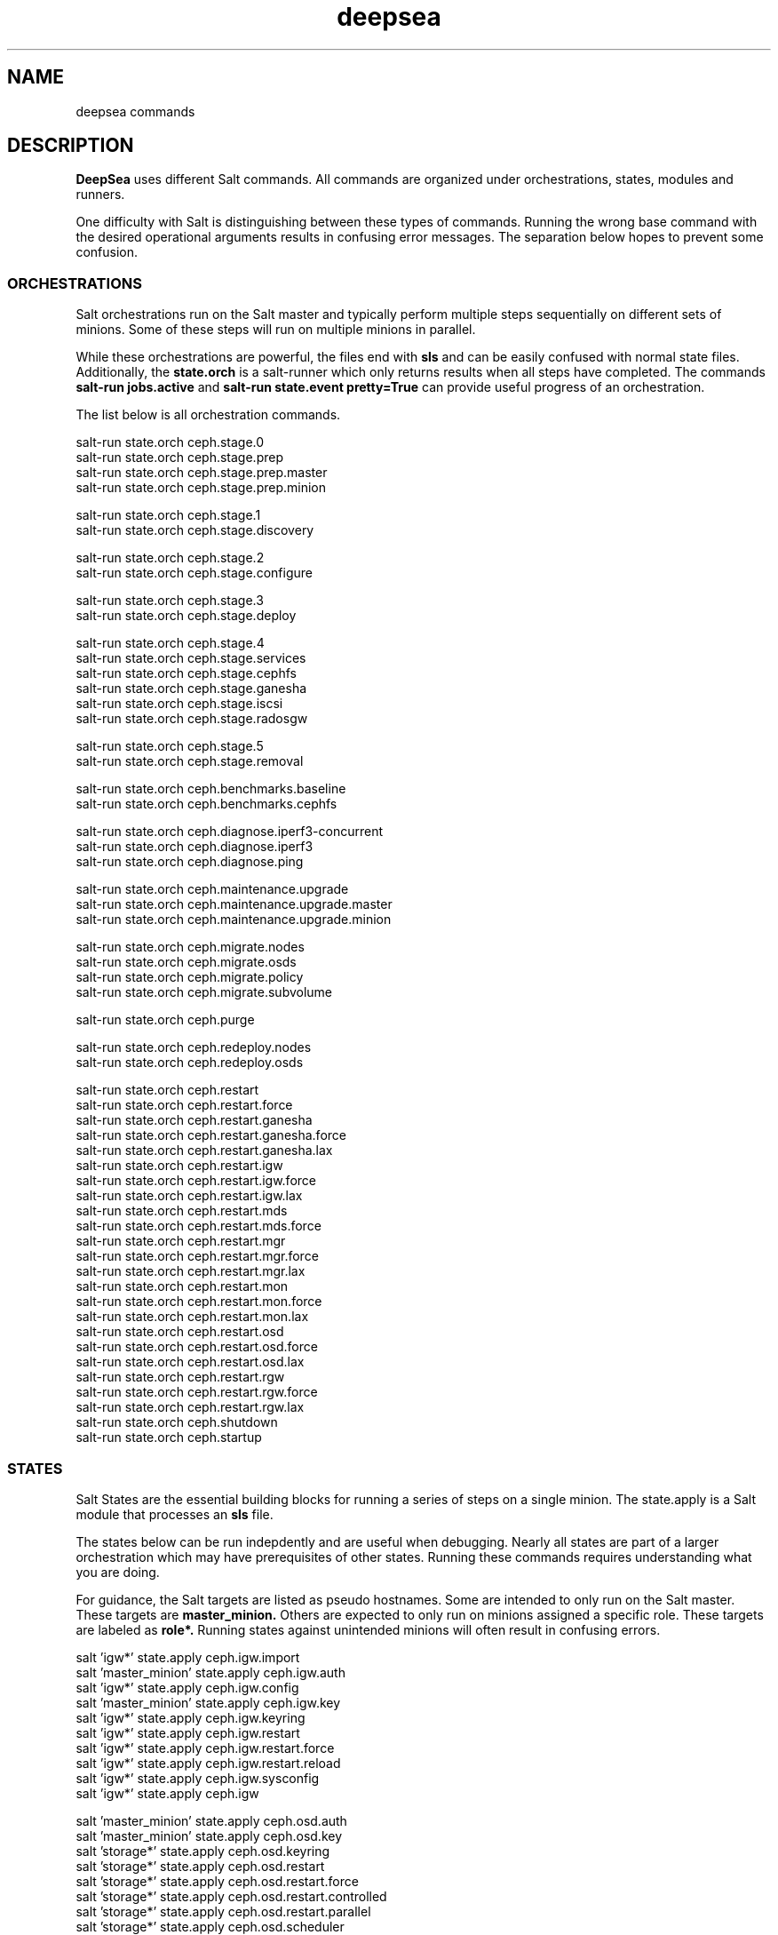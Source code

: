 .TH deepsea commands 7
.SH NAME
deepsea commands
.SH DESCRIPTION
.B DeepSea
uses different Salt commands.  All commands are organized under orchestrations, states, modules and runners.
.PP
One difficulty with Salt is distinguishing between these types of commands.  Running the wrong base command with the desired operational arguments results in confusing error messages.  The separation below hopes to prevent some confusion.

.SS ORCHESTRATIONS
Salt orchestrations run on the Salt master and typically perform multiple steps sequentially on different sets of minions.  Some of these steps will run on multiple minions in parallel.
.PP
While these orchestrations are powerful, the files end with
.BR sls
and can be easily confused with normal state files.  Additionally, the
.BR state.orch
is a salt-runner which only returns results when all steps have completed.  The commands
.BR salt-run
.BR jobs.active
and
.BR salt-run
.BR state.event
.BR pretty=True
can provide useful progress of an orchestration.
.PP
The list below is all orchestration commands.
.PP
salt-run state.orch ceph.stage.0
.RS
.RE
salt-run state.orch ceph.stage.prep
.RS
.RE
salt-run state.orch ceph.stage.prep.master
.RS
.RE
salt-run state.orch ceph.stage.prep.minion
.PP
salt-run state.orch ceph.stage.1
.RS
.RE
salt-run state.orch ceph.stage.discovery
.PP
salt-run state.orch ceph.stage.2
.RS
.RE
salt-run state.orch ceph.stage.configure
.PP
salt-run state.orch ceph.stage.3
.RS
.RE
salt-run state.orch ceph.stage.deploy
.PP
salt-run state.orch ceph.stage.4
.RS
.RE
salt-run state.orch ceph.stage.services
.RS
.RE
salt-run state.orch ceph.stage.cephfs
.RS
.RE
salt-run state.orch ceph.stage.ganesha
.RS
.RE
salt-run state.orch ceph.stage.iscsi
.RS
.RE
salt-run state.orch ceph.stage.radosgw
.PP
salt-run state.orch ceph.stage.5
.RS
.RE
salt-run state.orch ceph.stage.removal
.PP
salt-run state.orch ceph.benchmarks.baseline
.RS
.RE
salt-run state.orch ceph.benchmarks.cephfs
.PP
salt-run state.orch ceph.diagnose.iperf3-concurrent
.RS
.RE
salt-run state.orch ceph.diagnose.iperf3
.RS
.RE
salt-run state.orch ceph.diagnose.ping
.PP
salt-run state.orch ceph.maintenance.upgrade
.RS
.RE
salt-run state.orch ceph.maintenance.upgrade.master
.RS
.RE
salt-run state.orch ceph.maintenance.upgrade.minion
.PP
salt-run state.orch ceph.migrate.nodes
.RS
.RE
salt-run state.orch ceph.migrate.osds
.RS
.RE
salt-run state.orch ceph.migrate.policy
.RS
.RE
salt-run state.orch ceph.migrate.subvolume
.PP
salt-run state.orch ceph.purge
.PP
salt-run state.orch ceph.redeploy.nodes
.RS
.RE
salt-run state.orch ceph.redeploy.osds
.PP
salt-run state.orch ceph.restart
.RS
.RE
salt-run state.orch ceph.restart.force
.RS
.RE
salt-run state.orch ceph.restart.ganesha
.RS
.RE
salt-run state.orch ceph.restart.ganesha.force
.RS
.RE
salt-run state.orch ceph.restart.ganesha.lax
.RS
.RE
salt-run state.orch ceph.restart.igw
.RS
.RE
salt-run state.orch ceph.restart.igw.force
.RS
.RE
salt-run state.orch ceph.restart.igw.lax
.RS
.RE
salt-run state.orch ceph.restart.mds
.RS
.RE
salt-run state.orch ceph.restart.mds.force
.RS
.RE
salt-run state.orch ceph.restart.mgr
.RS
.RE
salt-run state.orch ceph.restart.mgr.force
.RS
.RE
salt-run state.orch ceph.restart.mgr.lax
.RS
.RE
salt-run state.orch ceph.restart.mon
.RS
.RE
salt-run state.orch ceph.restart.mon.force
.RS
.RE
salt-run state.orch ceph.restart.mon.lax
.RS
.RE
salt-run state.orch ceph.restart.osd
.RS
.RE
salt-run state.orch ceph.restart.osd.force
.RS
.RE
salt-run state.orch ceph.restart.osd.lax
.RS
.RE
salt-run state.orch ceph.restart.rgw
.RS
.RE
salt-run state.orch ceph.restart.rgw.force
.RS
.RE
salt-run state.orch ceph.restart.rgw.lax
.RS
.RE
salt-run state.orch ceph.shutdown
.RS
.RE
salt-run state.orch ceph.startup
.PP
.SS STATES
Salt States are the essential building blocks for running a series of steps on a single minion.  The state.apply is a Salt module that processes an
.BR sls
file.
.PP
The states below can be run indepdently and are useful when debugging.  Nearly all states are part of a larger orchestration which may have prerequisites of other states.  Running these commands requires understanding what you are doing.
.PP
For guidance, the Salt targets are listed as pseudo hostnames.  Some are intended to only run on the Salt master.  These targets are
.BR master_minion.
Others are expected to only run on minions assigned a specific role.  These targets are labeled as
.BI role*.
Running states against unintended minions will often result in confusing errors.
.PP
salt 'igw*' state.apply ceph.igw.import
.RS
.RE
salt 'master_minion' state.apply ceph.igw.auth
.RS
.RE
salt 'igw*' state.apply ceph.igw.config
.RS
.RE
salt 'master_minion' state.apply ceph.igw.key
.RS
.RE
salt 'igw*' state.apply ceph.igw.keyring
.RS
.RE
salt 'igw*' state.apply ceph.igw.restart
.RS
.RE
salt 'igw*' state.apply ceph.igw.restart.force
.RS
.RE
salt 'igw*' state.apply ceph.igw.restart.reload
.RS
.RE
salt 'igw*' state.apply ceph.igw.sysconfig
.RS
.RE
salt 'igw*' state.apply ceph.igw
.PP
salt 'master_minion' state.apply ceph.osd.auth
.RS
.RE
salt 'master_minion' state.apply ceph.osd.key
.RS
.RE
salt 'storage*' state.apply ceph.osd.keyring
.RS
.RE
salt 'storage*' state.apply ceph.osd.restart
.RS
.RE
salt 'storage*' state.apply ceph.osd.restart.force
.RS
.RE
salt 'storage*' state.apply ceph.osd.restart.controlled
.RS
.RE
salt 'storage*' state.apply ceph.osd.restart.parallel
.RS
.RE
salt 'storage*' state.apply ceph.osd.scheduler
.RS
.RE
salt 'storage*' state.apply ceph.osd
.PP
salt 'storage*' state.apply ceph.packages.common
.RS
.RE
salt '*' state.apply ceph.packages
.PP
salt 'master_minion' state.apply ceph.pool
.PP
salt 'master_minion' state.apply ceph.rgw.auth
.RS
.RE
salt 'rgw*' state.apply ceph.rgw.buckets
.RS
.RE
salt 'rgw*' state.apply ceph.rgw.key
.RS
.RE
salt 'rgw*' state.apply ceph.rgw.keyring
.RS
.RE
salt 'rgw*' state.apply ceph.rgw.restart
.RS
.RE
salt 'rgw*' state.apply ceph.rgw.restart.controlled
.RS
.RE
salt 'rgw*' state.apply ceph.rgw.restart.force
.RS
.RE
salt 'rgw*' state.apply ceph.rgw.users
.RS
.RE
salt 'rgw*' state.apply ceph.rgw
.PP
salt '*' state.apply ceph.time.ntp
.RS
.RE
salt '*' state.apply ceph.time
.PP
salt '*' state.apply ceph.updates.kernel
.RS
.RE
salt 'master_minion' state.apply ceph.updates.master
.RS
.RE
salt '*' state.apply ceph.updates.regular
.RS
.RE
salt '*' state.apply ceph.updates.restart
.RS
.RE
salt '*' state.apply ceph.updates.salt
.RS
.RE
salt '*' state.apply ceph.updates
.PP
.RS
.RE
salt 'master_minion' state.apply ceph.configuration.check
.RS
.RE
salt '*' state.apply ceph.configuration
.PP
.RS
.RE
salt 'master_minion' state.apply ceph.wait.1hour.until.OK
.RS
.RE
salt 'master_minion' state.apply ceph.wait.2hours.until.OK
.RS
.RE
salt 'master_minion' state.apply ceph.wait.4hours.until.OK
.RS
.RE
salt 'master_minion' state.apply ceph.wait.until.OK
.RS
.RE
salt 'master_minion' state.apply ceph.wait
.PP
.RS
.RE
salt 'master_minion' state.apply ceph.admin.key
.RS
.RE
salt '*' state.apply ceph.admin
.PP
salt 'master_minion' state.apply ceph.ganesha.auth
.RS
.RE
salt 'master_minion' state.apply ceph.ganesha.config
.RS
.RE
salt 'ganesha*' state.apply ceph.ganesha.configure
.RS
.RE
salt 'ganesha*' state.apply ceph.ganesha.install
.RS
.RE
salt 'master_minion' state.apply ceph.ganesha.key
.RS
.RE
salt 'ganesha*' state.apply ceph.ganesha.keyring
.RS
.RE
salt 'ganesha*' state.apply ceph.ganesha.restart
.RS
.RE
salt 'ganesha*' state.apply ceph.ganesha.restart.controlled
.RS
.RE
salt 'ganesha*' state.apply ceph.ganesha.restart.force
.RS
.RE
salt 'ganesha*' state.apply ceph.ganesha.service
.RS
.RE
salt 'ganesha*' state.apply ceph.ganesha
.PP
salt 'master_minion' state.apply ceph.maintenance.noout
.PP
salt 'master_minion' state.apply ceph.mds.auth
.RS
.RE
salt 'master_minion' state.apply ceph.mds.key
.RS
.RE
salt 'mds*' state.apply ceph.mds.keyring
.RS
.RE
salt 'mds*' state.apply ceph.mds.pools
.RS
.RE
salt 'mds*' state.apply ceph.mds.restart
.RS
.RE
salt 'mds*' state.apply ceph.mds.restart.controlled
.RS
.RE
salt 'mds*' state.apply ceph.mds.restart.force
.RS
.RE
salt 'mds*' state.apply ceph.mds
.PP
.RS
.RE
salt 'master_minion' state.apply ceph.mgr.auth
.RS
.RE
salt 'master_minion' state.apply ceph.mgr.key
.RS
.RE
salt 'mgr*' state.apply ceph.mgr.keyring
.RS
.RE
salt 'mgr*' state.apply ceph.mgr.restart
.RS
.RE
salt 'mgr*' state.apply ceph.mgr
.PP
salt 'mgr*' state.apply ceph.mines
.PP
.RS
.RE
salt 'master_minion' state.apply ceph.mon.key
.RS
.RE
salt 'mon*' state.apply ceph.mon.restart
.RS
.RE
salt 'mon*' state.apply ceph.mon.restart.controlled
.RS
.RE
salt 'mon*' state.apply ceph.mon.restart.force
.RS
.RE
salt 'mon*' state.apply ceph.mon
.PP
.RS
.RE
salt 'master_minion' state.apply ceph.monitoring
.PP
.RS
.RE
salt 'master_minion' state.apply ceph.noout.set
.RS
.RE
salt 'master_minion' state.apply ceph.noout.unset
.PP
.RS
.RE
salt '*' state.apply ceph.processes
.PP
.RS
.RE
salt '*' state.apply ceph.refresh
.PP
.RS
.RE
salt 'master_minion' state.apply ceph.remove.ganesha
.RS
.RE
salt 'master_minion' state.apply ceph.remove.igw.auth
.RS
.RE
salt 'master_minion' state.apply ceph.remove.mds
.RS
.RE
salt 'master_minion' state.apply ceph.remove.mon
.RS
.RE
salt 'master_minion' state.apply ceph.remove.rgw
.RS
.RE
salt 'master_minion' state.apply ceph.remove.storage.drain
.RS
.RE
salt 'master_minion' state.apply ceph.remove.storage
.PP
.RS
.RE
salt '*' state.apply ceph.repo
.PP
.RS
.RE
salt '*' state.apply ceph.rescind.admin
.RS
.RE
salt '*' state.apply ceph.rescind.client-cephfs
.RS
.RE
salt '*' state.apply ceph.rescind.client-iscsi
.RS
.RE
salt '*' state.apply ceph.rescind.client-nfs
.RS
.RE
salt '*' state.apply ceph.rescind.client-radosgw
.RS
.RE
salt '*' state.apply ceph.rescind.benchmark-rbd
.RS
.RE
salt '*' state.apply ceph.rescind.ganesha
.RS
.RE
salt '*' state.apply ceph.rescind.igw.keyring
.RS
.RE
salt '*' state.apply ceph.rescind.igw.lrbd
.RS
.RE
salt '*' state.apply ceph.rescind.igw.sysconfig
.RS
.RE
salt '*' state.apply ceph.rescind.igw
.RS
.RE
salt '*' state.apply ceph.rescind.master
.RS
.RE
salt '*' state.apply ceph.rescind.mds.keyring
.RS
.RE
salt '*' state.apply ceph.rescind.mds
.RS
.RE
salt '*' state.apply ceph.rescind.mgr.keyring
.RS
.RE
salt '*' state.apply ceph.rescind.mgr
.RS
.RE
salt '*' state.apply ceph.rescind.mon
.RS
.RE
salt '*' state.apply ceph.rescind.rgw.keyring
.RS
.RE
salt '*' state.apply ceph.rescind.rgw
.RS
.RE
salt '*' state.apply ceph.rescind.storage.keyring
.RS
.RE
salt '*' state.apply ceph.rescind.storage.terminate
.RS
.RE
salt '*' state.apply ceph.rescind.storage
.RS
.RE
salt '*' state.apply ceph.rescind
.PP
salt 'master_minion' state.apply ceph.reset
.PP
salt 'master_minion' state.apply ceph.salt-api
.PP
salt -I roles:ganesha state.apply ceph.start.ganesha
.RS
.RE
salt -I roles:igw state.apply ceph.start.igw
.RS
.RE
salt -I roles:mds state.apply ceph.start.mds
.RS
.RE
salt -I roles:mgr state.apply ceph.start.mgr
.RS
.RE
salt -I roles:mon state.apply ceph.start.mon
.RS
.RE
salt -I roles:rgw state.apply ceph.start.rgw
.RS
.RE
salt -I roles:storage state.apply ceph.start.storage
.RS
.RE
.PP
salt -I roles:ganesha state.apply ceph.terminate.ganesha
.RS
.RE
salt -I roles:igw state.apply ceph.terminate.igw
.RS
.RE
salt -I roles:mds state.apply ceph.terminate.mds
.RS
.RE
salt -I roles:mgr state.apply ceph.terminate.mgr
.RS
.RE
salt -I roles:mon state.apply ceph.terminate.mon
.RS
.RE
salt -I roles:rgw state.apply ceph.terminate.rgw
.RS
.RE
salt -I roles:storage state.apply ceph.terminate.storage
.RS
.RE
.PP
salt '*' state.apply ceph.repo
.PP
salt '*' state.apply ceph.sync
.PP
salt '*' state.apply ceph.upgrade
.PP
salt 'master_minion' state.apply ceph.warning.noout
.PP
salt 'master_minion*' state.apply ceph.warning
.PP
.SS MODULES
Salt execution modules have different uses.  Some rely on the side effect of executing multiple steps that have complex conditionals not suitable for an sls file.  Others perform queries and return structured output.
.PP
One distinction with modules is that these run on a minion.  As a result, the scope of pillar data is restricted to the minion itself.
.PP
Like states, the Salt targets are listed as pseudo hostnames.
The
.BR master_minion
target is intended to only run on the Salt master.
Targets labeled as
.BI role*
are expected to only run on minions with that role.
.PP
salt '*' advise.reboot
.RS
.RE
salt '*' advise.generic
.PP
salt '*' cephdisks.list
.PP
salt 'master_minion' cephimages.list
.PP
salt '*' cephprocesses.check
.RS
.RE
salt '*' cephprocesses.need_restart
.RS
.RE
salt '*' cephprocesses.wait
.PP
salt '*' fs.btrfs_get_mountpoints_of_subvol subvol='@/var/lib/ceph'
.RS
.RE
salt '*' fs.btrfs_get_default_subvol path='/var/lib/ceph'
.RS
.RE
salt '*' fs.btrfs_subvol_exists subvol='@/var/lib/ceph'
.RS
.RE
salt '*' fs.btrfs_create_subvol subvol='@/var/lib/ceph'
.RS
.RE
salt '*' fs.btrfs_mount_subvol subvol='@/var/lib/ceph'
.RS 32
path='/var/lib/ceph'
.RE
.RS
.RE
salt '*' fs.get_attrs path='/var/lib/ceph'
.RS
.RE
salt '*' fs.add_attrs path='/var/lib/ceph' attrs='C'
.RS 32
[rec=True|False] [omit='/var/lib/ceph/osd']
.RE
.RS
.RE
salt '*' fs.remove_attrs path='/var/lib/ceph' attrs='C'
.RS 32
[rec=True|False] [omit='/var/lib/ceph/osd']
.RE
.RS
.RE
salt '*' fs.set_attrs path='/var/lib/ceph' attrs='C'
.RS 32
[rec=True|False] [omit='/var/lib/ceph/osd']
.RE
.RS
.RE
salt '*' fs.get_mountpoint_opts mountpoint='/var/lib/ceph'
.RS
.RE
salt '*' fs.get_mountpoint path='/var/lib/ceph'
.RS
.RE
salt '*' fs.get_mount_info path='/var/lib/ceph'
.RS
.RE
salt '*' fs.get_uuid dev_path='/dev/sda1'
.RS
.RE
salt '*' fs.get_device_info mountpoint='/'
.RS
.RE
salt '*' fs.instantiate_btrfs_subvolume subvol='@/var/lib/ceph'
.RS 32
path='/var/lib/ceph'
.RE
.RS
.RE
salt '*' fs.migrate_path_to_btrfs_subvolume subvol='@/var/lib/ceph'
.RS 32
path='/var/lib/ceph'
.RE
.RS
.RE
salt '*' fs.inspect_path path='/var/lib/ceph'
.PP
salt 'ganehsa*' ganesha.configurations
.RS
.RE
salt 'ganesha*' ganesha.get_exports_info
.PP
salt '*' kernel.replace
.PP
salt 'master_minion' keyring.file
.RS
.RE
salt 'master_minion' keyring.secret
.PP
salt 'master_minion' mon.list
.PP
salt '*' multi.ping
.RS
.RE
salt '*' multi.ping_cmd
.PP
salt 'storage*' osd.paths
.RS
.RE
salt 'storage*' osd.devices
.RS
.RE
salt 'storage*' osd.pairs
.RS
.RE
salt 'storage*' osd.configured
.RS
.RE
salt 'storage*' osd.list
.RS
.RE
salt 'storage*' osd.rescinded
.RS
.RE
salt 'storage*' osd.ids
.RS
.RE
salt 'storage*' osd.zero_weight
.RS
.RE
salt 'storage*' osd.restore_weight
.RS
.RE
salt 'storage*' osd.readlink
.RS
.RE
salt 'storage*' osd.partition
.RS
.RE
salt 'storage*' osd.split_partition
.RS
.RE
salt 'storage*' osd.remove
.RS
.RE
salt 'storage*' osd.is_empty
.RS
.RE
salt 'storage*' osd.terminate
.RS
.RE
salt 'storage*' osd.unmount
.RS
.RE
salt 'storage*' osd.wipe
.RS
.RE
salt 'storage*' osd.destroy
.RS
.RE
salt 'storage*' osd.is_partitioned
.RS
.RE
salt 'storage*' osd.deploy
.RS
.RE
salt 'storage*' osd.redeploy
.RS
.RE
salt 'storage*' osd.is_prepared
.RS
.RE
salt 'storage*' osd.prepare
.RS
.RE
salt 'storage*' osd.is_activated
.RS
.RE
salt 'storage*' osd.activate
.RS
.RE
salt 'storage*' osd.detect
.RS
.RE
salt 'storage*' osd.is_incorrect
.RS
.RE
salt 'storage*' osd.partitions
.RS
.RE
salt 'storage*' osd.report
.PP
salt '*' packagemanager.up
.RS
.RE
salt '*' packagemanager.dup
.RS
.RE
salt '*' packagemanager.patch
.RS
.RE
salt '*' packagemanager.migrate
.PP
salt '*' proposal.generate
.RS
.RE
salt '*' proposal.test
.PP
salt 'master_minion' purge.configuration
.RS
.RE
salt 'master_minion' purge.roles
.RS
.RE
salt 'master_minion' purge.proposals
.RS
.RE
salt 'master_minion' purge.default
.PP
salt '*' retry.cmd
.RS
.RE
salt '*' retry.pkill
.PP
salt 'rgw*' rgw.configuration
.RS
.RE
salt 'rgw*' rgw.configurations
.RS
.RE
salt 'rgw*' rgw.users
.RS
.RE
salt 'rgw*' rgw.add_users
.RS
.RE
salt 'rgw*' rgw.create_buckets
.RS
.RE
salt 'rgw*' rgw.access_key
.RS
.RE
salt 'rgw*' rgw.secret_key
.PP
salt 'master_minion' wait.out
.RS
.RE
salt 'master_minion' wait.until
.PP
salt '*' zypper_locks.py

.SS RUNNERS
Salt runners have different uses as well.  Some can be utilities with user friendly output.  Others serve as conditionals inside of orchestrations. Lastly, some execute complex operations on the Salt master that are difficult to express in an orchestration.
.PP
Since runners execute in the context of the Salt master, these environments have access to all pillar data for all minions.  However, file operations are restricted to the Salt master user such as
.BR salt.
.PP
All runners have a help function that lists the commands available with a brief description and example use. For example,
.PP
salt-run advise.help
.PP
The full list of commands is below:
.PP
salt-run advise.salt_run
.RS
.RE
salt-run advise.salt_upgrade
.RS
.RE
salt-run advise.networks
.PP
salt-run benchmark.baseline
.RS
.RE
salt-run benchmark.rbd
.RS
.RE
salt-run benchmark.cephfs
.PP
salt-run cephprocesses.check [results=True|False]
.RS
.RE
salt-run cephprocesses.mon
.RS
.RE
salt-run cephprocesses.wait
.PP
salt-run disengage.safety
.RS
.RE
salt-run disengage.check
.PP
salt-run filequeue.queues
.RS
.RE
salt-run filequeue.enqueue
.RS
.RE
salt-run filequeue.dequeue
.RS
.RE
salt-run filequeue.pop
.RS
.RE
salt-run filequeue.ls
.RS
.RE
salt-run filequeue.list
.RS
.RE
salt-run filequeue.items
.RS
.RE
salt-run filequeue.empty
.RS
.RE
salt-run filequeue.check
.RS
.RE
salt-run filequeue.remove
.RS
.RE
salt-run filequeue.vacate
.PP
salt-run fs.inspect_var
.RS
.RE
salt-run fs.create_var
.RS
.RE
salt-run fs.migrate_var
.RS
.RE
salt-run fs.correct_var_attrs
.PP
salt-run minions.ready
.RS
.RE
salt-run minions.message
.PP
salt-run net.get_cpu_count
.RS
.RE
salt-run net.ping
.RS
.RE
salt-run net.jumbo_ping
.RS
.RE
salt-run net.iperf
.PP
salt-run orderednodes.unique
.PP
salt-run populate.proposals
.PP
salt-run proposal.test
.RS
.RE
salt-run proposal.peek
.RS
.RE
salt-run proposal.populate
.PP
salt-run push.proposal
.RS
.RE
salt-run push.convert
.PP
salt-run ready.check
.PP
salt-run remove.osd
.PP
salt-run rescinded.ids
.RS
.RE
salt-run rescinded.osds
.PP
salt-run select.minions
.RS
.RE
salt-run select.one_minion
.RS
.RE
salt-run select.public_addresses
.RS
.RE
salt-run select.attr
.RS
.RE
salt-run select.from
.PP
salt-run sharedsecret.show
.PP
salt-run status.report
.PP
salt-run ui_ganesha.get_hosts
.RS
.RE
salt-run ui_ganesha.get_fsals_available
.RS
.RE
salt-run ui_ganesha.get_exports
.RS
.RE
salt-run ui_ganesha.save_exports
.RS
.RE
salt-run ui_ganesha.deploy_exports
.RS
.RE
salt-run ui_ganesha.status_exports
.RS
.RE
salt-run ui_ganesha.stop_exports
.PP
salt-run ui_iscsi.populate
.RS
.RE
salt-run ui_iscsi.save
.RS
.RE
salt-run ui_iscsi.config
.RS
.RE
salt-run ui_iscsi.interfaces
.RS
.RE
salt-run ui_iscsi.images
.RS
.RE
salt-run ui_iscsi.status
.RS
.RE
salt-run ui_iscsi.deploy
.RS
.RE
salt-run ui_iscsi.undeploy
.PP
salt-run ui_rgw.credentials
.RS
.RE
salt-run ui_rgw.endpoints
.RS
.RE
salt-run ui_rgw.token
.PP
salt-run validate.pillars
.RS
.RE
salt-run validate.pillar
.RS
.RE
salt-run validate.setup
.RS
.RE
salt-run validate.prep
.RS
.RE
salt-run validate.discovery
.RS
.RE
salt-run validate.deploy
.RS
.RE
salt-run validate.saltapi
.PP
salt-run changed.rgw
.RS
.RE
salt-run changed.mds
.RS
.RE
salt-run changed.osd
.RS
.RE
salt-run changed.mon
.RS
.RE
salt-run changed.igw
.RS
.RE
salt-run changed.global
.RS
.RE
salt-run changed.client
.RS
.RE
salt-run changed.config name=service
.PP

.SH AUTHOR
Eric Jackson <ejackson@suse.com>
